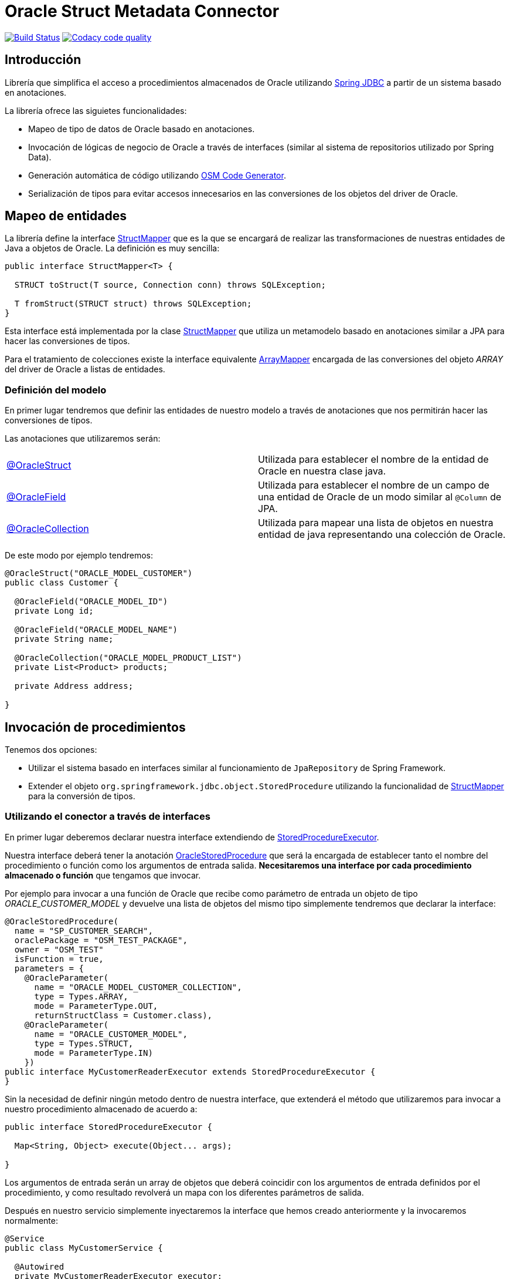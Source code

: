= Oracle Struct Metadata Connector

image:https://travis-ci.org/labcabrera/osm-connector.svg?branch=master["Build Status", link="https://travis-ci.org/labcabrera/osm-connector"]
image:https://api.codacy.com/project/badge/Grade/d2e9f91dea274cdcb58c902197b7ac3f["Codacy code quality", link="https://www.codacy.com/app/lab.cabrera/osm-connector?utm_source=github.com&utm_medium=referral&utm_content=labcabrera/osm-connector&utm_campaign=Badge_Grade"]

:important-caption: :heavy_exclamation_mark:

:structMapper: https://github.com/labcabrera/osm-connector/blob/master/src/main/java/org/lab/osm/connector/mapper/StructMapper.java[StructMapper]
:arrayMapper: https://github.com/labcabrera/osm-connector/blob/master/src/main/java/org/lab/osm/connector/mapper/ArrayMapper.java[ArrayMapper]
:oracleStruct: https://github.com/labcabrera/osm-connector/blob/master/src/main/java/org/lab/osm/connector/annotation/OracleStruct.java[@OracleStruct]
:oracleField: https://github.com/labcabrera/osm-connector/blob/master/src/main/java/org/lab/osm/connector/annotation/OracleField.java[@OracleField]
:oracleCollection: https://github.com/labcabrera/osm-connector/blob/master/src/main/java/org/lab/osm/connector/annotation/OracleCollection.java[@OracleCollection]
:oracleStoredProcedure: https://github.com/labcabrera/osm-connector/blob/master/src/main/java/org/lab/osm/connector/annotation/OracleStoredProcedure.java[OracleStoredProcedure]
:metadataStructMapper: https://github.com/labcabrera/osm-connector/blob/master/src/main/java/org/lab/osm/connector/mapper/impl/MetadataStructMapper.java[MetadataStructMapper]
:storedProcedureExecutor: https://github.com/labcabrera/osm-connector/blob/master/src/main/java/org/lab/osm/connector/handler/StoredProcedureExecutor.java[StoredProcedureExecutor]
:enableOsmConnector: https://github.com/labcabrera/osm-connector/blob/master/src/main/java/org/lab/osm/connector/EnableOsmConnector.java[@EnableOsmConnector]

:linkSpringJdbc: https://docs.spring.io/spring/docs/current/spring-framework-reference/data-access.html[Spring JDBC]
:linkOsmCodeGenerator: https://github.com/labcabrera/osm-code-generator[OSM Code Generator]

== Introducción

Librería que simplifica el acceso a procedimientos almacenados de Oracle utilizando
{linkSpringJdbc} a partir de un sistema basado en anotaciones.

La librería ofrece las siguietes funcionalidades:

* Mapeo de tipo de datos de Oracle basado en anotaciones.
* Invocación de lógicas de negocio de Oracle a través de interfaces (similar al sistema de
  repositorios utilizado por Spring Data).
* Generación automática de código utilizando {linkOsmCodeGenerator}.
* Serialización de tipos para evitar accesos innecesarios en las conversiones de los objetos del
  driver de Oracle.

== Mapeo de entidades

La librería define la interface {structMapper} que es la que se encargará de realizar las
transformaciones de nuestras entidades de Java a objetos de Oracle. La definición es muy sencilla:

[source,java]
----
public interface StructMapper<T> {

  STRUCT toStruct(T source, Connection conn) throws SQLException;

  T fromStruct(STRUCT struct) throws SQLException;
}
----

Esta interface está implementada por la clase {structMapper} que utiliza un metamodelo basado en
anotaciones similar a JPA para hacer las conversiones de tipos.

Para el tratamiento de colecciones existe la interface equivalente {arrayMapper} encargada de
las conversiones del objeto _ARRAY_ del driver de Oracle a listas de entidades.

=== Definición del modelo

En primer lugar tendremos que definir las entidades de nuestro modelo a través de anotaciones que
nos permitirán hacer las conversiones de tipos.

Las anotaciones que utilizaremos serán:

|===
|{oracleStruct}     | Utilizada para establecer el nombre de la entidad de Oracle en nuestra clase
                      java.
|{oracleField}      | Utilizada para establecer el nombre de un campo de una entidad de Oracle de
                      un modo similar al `@Column` de JPA.
|{oracleCollection} | Utilizada para mapear una lista de objetos en nuestra entidad de java
                      representando una colección de Oracle. 
|===

De este modo por ejemplo tendremos:

[source,java]
----
@OracleStruct("ORACLE_MODEL_CUSTOMER")
public class Customer {

  @OracleField("ORACLE_MODEL_ID")
  private Long id;

  @OracleField("ORACLE_MODEL_NAME")
  private String name;

  @OracleCollection("ORACLE_MODEL_PRODUCT_LIST")
  private List<Product> products;

  private Address address;

}
----

== Invocación de procedimientos

Tenemos dos opciones:

* Utilizar el sistema basado en interfaces similar al funcionamiento de `JpaRepository` de Spring
  Framework.
* Extender el objeto `org.springframework.jdbc.object.StoredProcedure` utilizando la
  funcionalidad de {structMapper} para la conversión de tipos.

=== Utilizando el conector a través de interfaces

En primer lugar deberemos declarar nuestra interface extendiendo de {storedProcedureExecutor}.

Nuestra interface deberá tener la anotación {oracleStoredProcedure} que será la encargada de
establecer tanto el nombre del procedimiento o función como los argumentos de entrada salida.
*Necesitaremos una interface por cada procedimiento almacenado o función* que tengamos que invocar.

Por ejemplo para invocar a una función de Oracle que recibe como parámetro de entrada un objeto de
tipo _ORACLE_CUSTOMER_MODEL_ y devuelve una lista de objetos del mismo tipo simplemente tendremos
que declarar la interface:

[source,java]
----
@OracleStoredProcedure(
  name = "SP_CUSTOMER_SEARCH",
  oraclePackage = "OSM_TEST_PACKAGE",
  owner = "OSM_TEST"
  isFunction = true,
  parameters = {
    @OracleParameter(
      name = "ORACLE_MODEL_CUSTOMER_COLLECTION",
      type = Types.ARRAY,
      mode = ParameterType.OUT,
      returnStructClass = Customer.class),
    @OracleParameter(
      name = "ORACLE_CUSTOMER_MODEL", 
      type = Types.STRUCT,
      mode = ParameterType.IN)
    })
public interface MyCustomerReaderExecutor extends StoredProcedureExecutor {
}
----

Sin la necesidad de definir ningún metodo dentro de nuestra interface, que extenderá el método que
utilizaremos para invocar a nuestro procedimiento almacenado de acuerdo a:

[source,java]
----
public interface StoredProcedureExecutor {

  Map<String, Object> execute(Object... args);

}
----

Los argumentos de entrada serán un array de objetos que deberá coincidir con los argumentos de
entrada definidos por el procedimiento, y como resultado revolverá un mapa con los diferentes
parámetros de salida.

Después en nuestro servicio simplemente inyectaremos la interface que hemos creado anteriormente y
la invocaremos normalmente:

[source,java]
----
@Service
public class MyCustomerService {

  @Autowired
  private MyCustomerReaderExecutor executor;

  public List<Customer> read(Customer example) {
    return executor.execute(example).entrySet().iterator().next().getValue();
  }
}
----

== Configuración del conector

La forma más sencilla de configurar el conector es simplemente añadir la anotación
{enableOsmConnector} en nuestras clases de configuración de Spring:

[source,java]
----
@EnableOsmConnector(
  modelPackages = "org.lab.samples.osm.participant.model",
  executorPackages = "org.lab.samples.osm.participant.executor")
public class MyApplicationConfiguration { ... }
----

Como alternativa a utilizar esta anotación simplementente tendremos que declarar los siguientes
beans en nuestras clases de configuración:

* `MetadataCollector`
* `StructDefinitionService`
* `StructMapperService`
* `OracleStoredProcedureAnnotationProcessor`
* `StoredProcedureHandlerParameterProcessor`

== Optimizaciones

En el caso de trabajar con entidades complejas con gran niveles de anidamiento es la lectura del
modelo de Oracle puede generar una degradación del rendimiento.

Por un lado en la lectura inicial que realiza los mapeos entre el modelo de Oracle y nuestro modelo
de entidades.
Por otro lado a la hora de obtener los _StructDescriptors_ y _ArrayDescriptors_ del driver de
Oracle.

Para solucionar estos problemas el conector permite la opción de serializar esta información de tal
modo que no necesite consultarla directamente a Oracle.

Actualmente se puede definir una carpeta para la serialización tanto del JSON que recupera el
_MetadataCollector_ como los ficheros que definen la estructura de los objetos _SRUCT/ARRAY_.

La forma más sencilla de configurar este comportamiento es incluir la carpeta donde queremos que se
generen los ficheros. Opcionalmente podremos definir un prefijo que utilizará para generar los
nombres de los ficheros:

[source,java]
----
@EnableOsmConnector(
  modelPackages = "org.lab.samples.myapp.model",
  executorPackages = "org.lab.samples.myapp.executors",
  serializationFolder= "/opt/osm-connector",
  serializationPrefix = "my-application")
@Configuration
public class MyApplicationConfiguration { ... }
----

IMPORTANT: Recordar que si la estructura del las entidades cambia tanto en Oracle como en Java
sería necesario invalidar todos estos ficheros y volver a generarlos.


== Generación automática de código

En lugar de generar tanto el modelo como las clases de forma manual podemos utilizar el proyecto
{linkOsmCodeGenerator}.

== Requisitos

* JDK 8+
* Spring Framework 4.x+
* Oracle Driver ojdbc6

